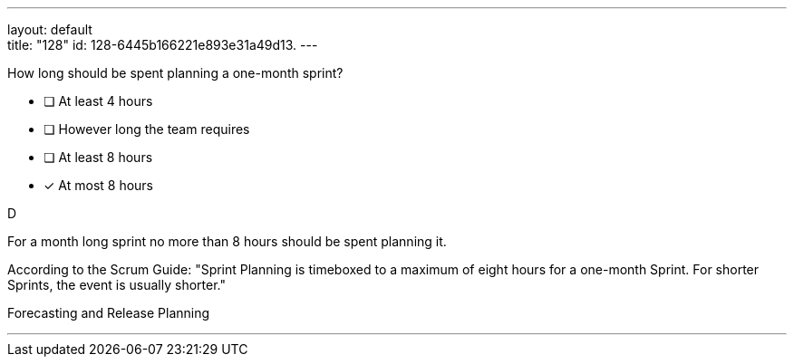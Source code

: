 ---
layout: default + 
title: "128"
id: 128-6445b166221e893e31a49d13.
---


[#question]


****

[#query]
--
How long should be spent planning a one-month sprint?
--

[#list]
--
* [ ] At least 4 hours
* [ ] However long the team requires
* [ ] At least 8 hours
* [*] At most 8 hours

--
****

[#answer]
D

[#explanation]
--
For a month long sprint no more than 8 hours should be spent planning it.

According to the Scrum Guide: "Sprint Planning is timeboxed to a maximum of eight hours for a one-month Sprint. For shorter Sprints, the event is usually shorter."
--

[#ka]
Forecasting and Release Planning

'''

